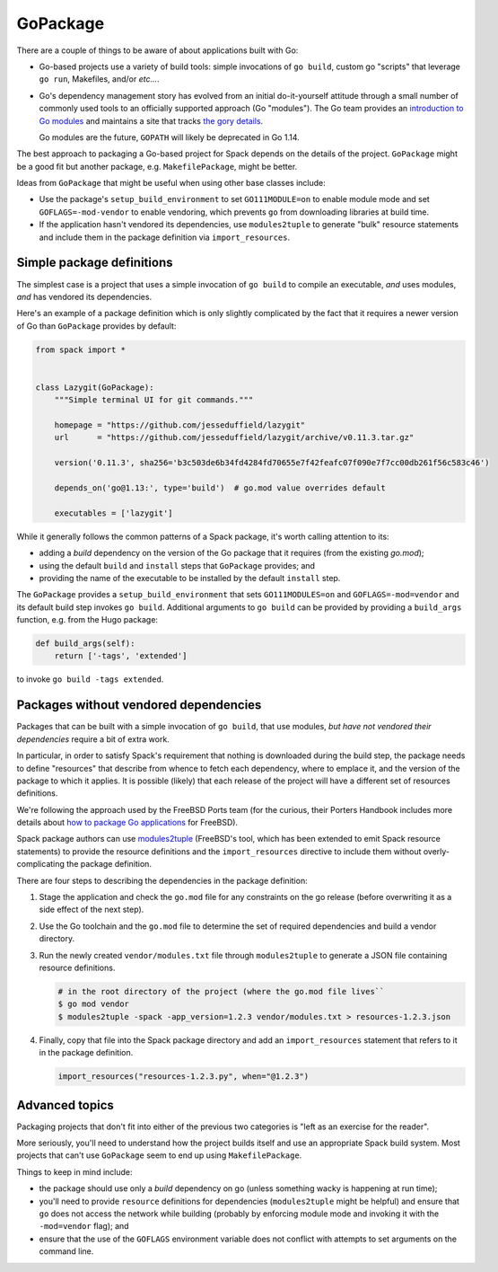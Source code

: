 .. Copyright 2013-2019 Lawrence Livermore National Security, LLC and other
   Spack Project Developers. See the top-level COPYRIGHT file for details.

   SPDX-License-Identifier: (Apache-2.0 OR MIT)

.. _gopackage:

-----------
GoPackage
-----------

There are a couple of things to be aware of about applications built
with Go:

* Go-based projects use a variety of build tools: simple invocations
  of ``go build``, custom go "scripts" that leverage ``go run``,
  Makefiles, and/or *etc...*.

* Go's dependency management story has evolved from an initial
  do-it-yourself attitude through a small number of commonly used
  tools to an officially supported approach (Go "modules").  The Go
  team provides an `introduction to Go modules
  <https://blog.golang.org/using-go-modules>`_ and maintains a site
  that tracks `the gory details
  <https://github.com/golang/go/wiki/Modules>`_.

  Go modules are the future, ``GOPATH`` will likely be deprecated in
  Go 1.14.

The best approach to packaging a Go-based project for Spack depends on
the details of the project.  ``GoPackage`` might be a good fit but
another package, e.g. ``MakefilePackage``, might be better.

Ideas from ``GoPackage`` that might be useful when using other base
classes include:

- Use the package's ``setup_build_environment`` to set
  ``GO111MODULE=on`` to enable module mode and set
  ``GOFLAGS=-mod-vendor`` to enable vendoring, which prevents ``go``
  from downloading libraries at build time.
- If the application hasn't vendored its dependencies, use
  ``modules2tuple`` to generate "bulk" resource statements and include
  them in the package definition via ``import_resources``.

^^^^^^^^^^^^^^^^^^^^^^^^^^
Simple package definitions
^^^^^^^^^^^^^^^^^^^^^^^^^^

The simplest case is a project that uses a simple invocation of ``go
build`` to compile an executable, *and* uses modules, *and* has
vendored its dependencies.

Here's an example of a package definition which is only slightly
complicated by the fact that it requires a newer version of Go than
``GoPackage`` provides by default:

.. code-block:: python

    from spack import *


    class Lazygit(GoPackage):
        """Simple terminal UI for git commands."""

        homepage = "https://github.com/jesseduffield/lazygit"
        url      = "https://github.com/jesseduffield/lazygit/archive/v0.11.3.tar.gz"

        version('0.11.3', sha256='b3c503de6b34fd4284fd70655e7f42feafc07f090e7f7cc00db261f56c583c46')

        depends_on('go@1.13:', type='build')  # go.mod value overrides default

        executables = ['lazygit']

While it generally follows the common patterns of a Spack package,
it's worth calling attention to its:

* adding a *build* dependency on the version of the Go package that it
  requires (from the existing `go.mod`);
* using the default ``build`` and ``install`` steps that ``GoPackage``
  provides; and
* providing the name of the executable to be installed by the default
  ``install`` step.

The ``GoPackage`` provides a ``setup_build_environment`` that sets
``GO111MODULES=on`` and ``GOFLAGS=-mod=vendor`` and its default build
step invokes ``go build``.  Additional arguments to ``go build`` can
be provided by providing a ``build_args`` function, e.g. from the Hugo
package:

.. code-block:: python

        def build_args(self):
            return ['-tags', 'extended']

to invoke ``go build -tags extended``.

^^^^^^^^^^^^^^^^^^^^^^^^^^^^^^^^^^^^^^
Packages without vendored dependencies
^^^^^^^^^^^^^^^^^^^^^^^^^^^^^^^^^^^^^^

Packages that can be built with a simple invocation of ``go build``,
that use modules, *but have not vendored their dependencies* require a
bit of extra work.

In particular, in order to satisfy Spack's requirement that nothing is
downloaded during the build step, the package needs to define
"resources" that describe from whence to fetch each dependency, where
to emplace it, and the version of the package to which it applies.  It
is possible (likely) that each release of the project will have a
different set of resources definitions.

We're following the approach used by the FreeBSD Ports team (for the
curious, their Porters Handbook includes more details about `how to
package Go applications
<https://www.freebsd.org/doc/en_US.ISO8859-1/books/porters-handbook/building.html#using-go>`_
for FreeBSD).

Spack package authors can use `modules2tuple
<https://github.com/dmgk/modules2tuple>`_ (FreeBSD's tool, which has
been extended to emit Spack resource statements) to provide the
resource definitions and the ``import_resources`` directive to include
them without overly-complicating the package definition.

There are four steps to describing the dependencies in the package
definition:

#. Stage the application and check the ``go.mod`` file for any
   constraints on the go release (before overwriting it as a side
   effect of the next step).

#. Use the Go toolchain and the ``go.mod`` file to determine
   the set of required dependencies and build a vendor directory.

#. Run the newly created ``vendor/modules.txt`` file through
   ``modules2tuple`` to generate a JSON file containing resource
   definitions.

   .. code-block:: console

      # in the root directory of the project (where the go.mod file lives``
      $ go mod vendor
      $ modules2tuple -spack -app_version=1.2.3 vendor/modules.txt > resources-1.2.3.json

#. Finally, copy that file into the Spack package directory and add an
   ``import_resources`` statement that refers to it in the package
   definition.

   .. code-block:: python

      import_resources("resources-1.2.3.py", when="@1.2.3")

^^^^^^^^^^^^^^^
Advanced topics
^^^^^^^^^^^^^^^

Packaging projects that don't fit into either of the previous two
categories is "left as an exercise for the reader".

More seriously, you'll need to understand how the project builds
itself and use an appropriate Spack build system.  Most projects that
can't use ``GoPackage`` seem to end up using ``MakefilePackage``.

Things to keep in mind include:

* the package should use only a *build* dependency on go (unless
  something wacky is happening at run time);

* you'll need to provide ``resource`` definitions for dependencies
  (``modules2tuple`` might be helpful) and ensure that ``go`` does not
  access the network while building (probably by enforcing module mode
  and invoking it with the ``-mod=vendor`` flag); and

* ensure that the use of the ``GOFLAGS`` environment variable does not
  conflict with attempts to set arguments on the command line.
